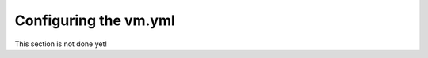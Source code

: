 ======================
Configuring the vm.yml
======================

This section is not done yet!
